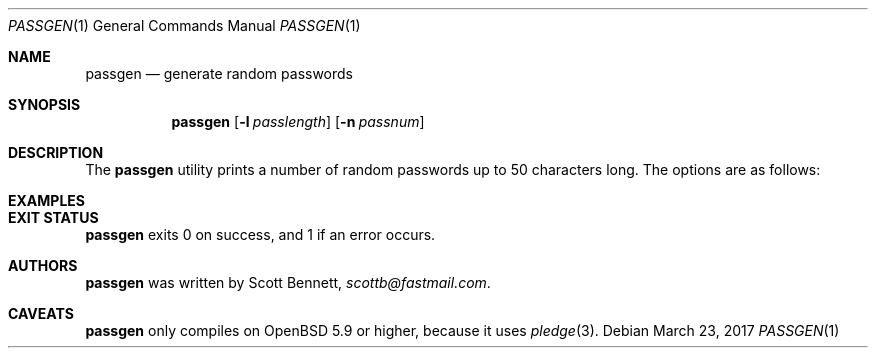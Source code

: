 .\"	$Id$
.\"
.\" Copyright (c) 2017 Scott Bennett
.\"
.\" Permission to use, copy, modify, and distribute this software for any
.\" purpose with or without fee is hereby granted, provided that the above
.\" copyright notice and this permission notice appear in all copies.
.\"
.\" THE SOFTWARE IS PROVIDED "AS IS" AND THE AUTHOR DISCLAIMS ALL WARRANTIES
.\" WITH REGARD TO THIS SOFTWARE INCLUDING ALL IMPLIED WARRANTIES OF
.\" MERCHANTABILITY AND FITNESS. IN NO EVENT SHALL THE AUTHOR BE LIABLE FOR
.\" ANY SPECIAL, DIRECT, INDIRECT, OR CONSEQUENTIAL DAMAGES OR ANY DAMAGES
.\" WHATSOEVER RESULTING FROM LOSS OF USE, DATA OR PROFITS, WHETHER IN AN
.\" ACTION OF CONTRACT, NEGLIGENCE OR OTHER TORTIOUS ACTION, ARISING OUT OF
.\" OR IN CONNECTION WITH THE USE OR PERFORMANCE OF THIS SOFTWARE.
.\"
.Dd $Mdocdate: March 23 2017 $
.Dt PASSGEN 1
.Os
.Sh NAME
.Nm passgen
.Nd generate random passwords
.Sh SYNOPSIS
.Nm passgen
.Op Fl l Ar passlength
.Op Fl n Ar passnum
.Sh DESCRIPTION
The
.Nm
utility prints a number of random passwords up to 50 characters long.
.\" TODO: find the macro to create a new paragraph right here
The options are as follows:
.Sh EXAMPLES
.\"
.Sh EXIT STATUS
.Nm
exits 0 on success, and 1 if an error occurs.
.Sh AUTHORS
.Nm
was written by
.An Scott Bennett ,
.Mt scottb@fastmail.com .
.Sh CAVEATS
.Nm
only compiles on
.Ox 5.9
or higher, because it uses
.Xr pledge 3 .
